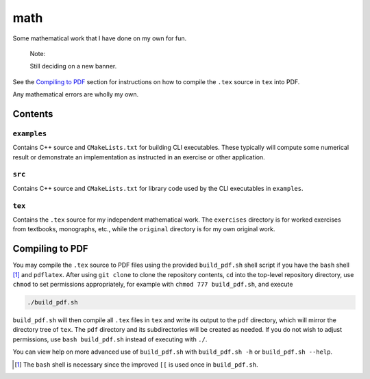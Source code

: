 .. README.rst for my "math" repo

math
====

.. image:: ./banner.png
   :alt: ./banner.png
   :align: center

Some mathematical work that I have done on my own for fun.

   Note:

   Still deciding on a new banner.

See the `Compiling to PDF`_  section for instructions on how to compile the
``.tex`` source in ``tex`` into PDF.

Any mathematical errors are wholly my own.

Contents
--------

``examples``
~~~~~~~~~~~~
Contains C++ source and ``CMakeLists.txt`` for building CLI executables. These
typically will compute some numerical result or demonstrate an implementation
as instructed in an exercise or other application.

``src``
~~~~~~~
Contains C++ source and ``CMakeLists.txt`` for library code used by the CLI
executables in ``examples``.

``tex``
~~~~~~~

Contains the ``.tex`` source for my independent mathematical work. The
``exercises`` directory is for worked exercises from textbooks, monographs,
etc., while the ``original`` directory is for my own original work.


Compiling to PDF
----------------

You may compile the ``.tex`` source to PDF files using the provided
``build_pdf.sh`` shell script if you have the ``bash`` shell [#]_ and
``pdflatex``. After using ``git clone`` to clone the repository contents, ``cd``
into the top-level repository directory, use ``chmod`` to set permissions
appropriately, for example with ``chmod 777 build_pdf.sh``, and execute

.. code:: bash

   ./build_pdf.sh

``build_pdf.sh`` will then compile all ``.tex`` files in ``tex`` and write its
output to the ``pdf`` directory, which will mirror the directory tree of
``tex``. The ``pdf`` directory and its subdirectories will be created as needed.
If you do not wish to adjust permissions, use ``bash build_pdf.sh`` instead of
executing with ``./``.

You can view help on more advanced use of ``build_pdf.sh`` with
``build_pdf.sh -h`` or ``build_pdf.sh --help``.

.. [#] The ``bash`` shell is necessary since the improved ``[[`` is used once
   in ``build_pdf.sh``.